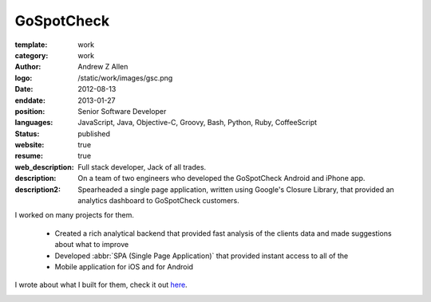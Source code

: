 GoSpotCheck
###########

:template: work
:category: work
:author: Andrew Z Allen
:logo: /static/work/images/gsc.png
:date: 2012-08-13
:enddate: 2013-01-27
:position: Senior Software Developer
:languages: JavaScript, Java, Objective-C, Groovy, Bash, Python, Ruby, CoffeeScript
:status: published
:website: true
:resume: true
:web_description: Full stack developer, Jack of all trades.
:description: On a team of two engineers who developed the GoSpotCheck Android and iPhone app.
:description2: Spearheaded a single page application, written using Google's Closure Library, that provided an analytics dashboard to GoSpotCheck customers.

I worked on many projects for them.

 * Created a rich analytical backend that provided fast analysis of the clients data and made suggestions about what to improve
 * Developed :abbr:`SPA (Single Page Application)` that provided instant access to all of the
 * Mobile application for iOS and for Android

I wrote about what I built for them, check it out `here </programming/hello-world.html>`_.

.. image:: /static/work/images/gospotcheck_ios.png
   :alt: Sample of the GoSpotCheck iOS application
   :width: 50%
   :align: left

.. image:: /static/work/images/gospotcheck_android.jpg
   :alt: Sample of the GoSpotCheck android application
   :width: 50%
   :align: left
